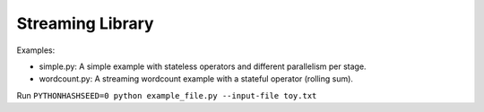 Streaming Library
=================

Examples:

- simple.py: A simple example with stateless operators and different parallelism per stage.

- wordcount.py: A streaming wordcount example with a stateful operator (rolling sum). 

Run ``PYTHONHASHSEED=0 python example_file.py --input-file toy.txt``

